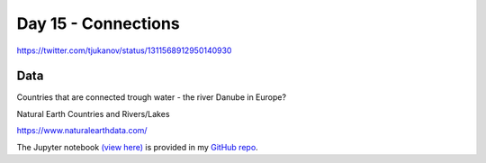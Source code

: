 Day 15 - Connections
------------------------------------------------

.. image:: _static/day-15-connections.png

https://twitter.com/tjukanov/status/1311568912950140930

Data
~~~~

Countries that are connected trough water - the river Danube in Europe?

Natural Earth Countries and Rivers/Lakes

https://www.naturalearthdata.com/

The Jupyter notebook `(view here) <https://nbviewer.jupyter.org/github/allixender/30MapChallenge2020/blob/main/15/day-15.ipynb>`_ is provided in my `GitHub repo <https://github.com/allixender/30MapChallenge2020/tree/main/15>`_.
